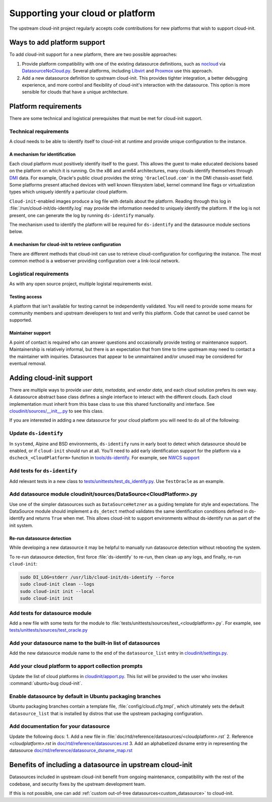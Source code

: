 .. _datasource_creation:

Supporting your cloud or platform
*********************************

The upstream cloud-init project regularly accepts code contributions for new
platforms that wish to support cloud-init.

Ways to add platform support
============================

To add cloud-init support for a new platform, there are two possible
approaches:

1. Provide platform compatibility with one of the existing datasource
   definitions, such as `nocloud`_ via `DatasourceNoCloud.py`_. Several
   platforms, including `Libvirt`_ and `Proxmox`_ use this approach.
2. Add a new datasource definition to upstream cloud-init. This provides
   tighter integration, a better debugging experience, and more control
   and flexibility of cloud-init's interaction with the datasource. This
   option is more sensible for clouds that have a unique architecture.

Platform requirements
=====================

There are some technical and logistical prerequisites that must be met for
cloud-init support.

Technical requirements
----------------------

A cloud needs to be able to identify itself to cloud-init at runtime and
provide unique configuration to the instance.

A mechanism for identification
^^^^^^^^^^^^^^^^^^^^^^^^^^^^^^

Each cloud platform must positively identify itself to the guest. This allows
the guest to make educated decisions based on the platform on which it is
running. On the x86 and arm64 architectures, many clouds identify themselves
through `DMI`_ data. For example, Oracle's public cloud provides the string
``'OracleCloud.com'`` in the DMI chassis-asset field. Some platforms present
attached devices with well known filesystem label, kernel command line flags or
virtualization types which uniquely identify a particular cloud platform.

``Cloud-init``-enabled images produce a log file with details about the
platform. Reading through this log in :file:`/run/cloud-init/ds-identify.log`
may provide the information needed to uniquely identify the platform.
If the log is not present, one can generate the log by running ``ds-identify``
manually.

The mechanism used to identify the platform will be required for
``ds-identify`` and the datasource module sections below.

A mechanism for cloud-init to retrieve configuration
^^^^^^^^^^^^^^^^^^^^^^^^^^^^^^^^^^^^^^^^^^^^^^^^^^^^

There are different methods that cloud-init can use to retrieve
cloud-configuration for configuring the instance. The most common method is a
webserver providing configuration over a link-local network.

Logistical requirements
-----------------------

As with any open source project, multiple logistal requirements exist.

Testing access
^^^^^^^^^^^^^^

A platform that isn't available for testing cannot be independently validated.
You will need to provide some means for community members and upstream
developers to test and verify this platform. Code that cannot be used cannot be
supported.

Maintainer support
^^^^^^^^^^^^^^^^^^

A point of contact is required who can answer questions and occasionally
provide testing or maintenance support. Maintainership is relatively informal,
but there is an expectation that from time to time upstream may need to contact
a the maintainer with inquiries. Datasources that appear to be unmaintained
and/or unused may be considered for eventual removal.

Adding cloud-init support
=========================

There are multiple ways to provide `user data`, `metadata`, and
`vendor data`, and each cloud solution prefers its own way. A datasource
abstract base class defines a single interface to interact with the different
clouds. Each cloud implementation must inherit from this base class to use this
shared functionality and interface. See `cloudinit/sources/__init__.py`_
to see this class.

If you are interested in adding a new datasource for your cloud platform you
will need to do all of the following:

Update ``ds-identify``
----------------------

In ``systemd``, Alpine and BSD environments, ``ds-identify`` runs in early boot
to detect which datasource should be enabled, or if ``cloud-init`` should run
at all. You'll need to add early identification support for the platform via a
``dscheck_<CloudPlatform>`` function in `tools/ds-identify`_.
For example, see `NWCS support`_

Add tests for ``ds-identify``
-----------------------------

Add relevant tests in a new class to
`tests/unittests/test_ds_identify.py`_. Use ``TestOracle`` as an example.

Add datasource module cloudinit/sources/DataSource<CloudPlatform>.py
--------------------------------------------------------------------

Use one of the simpler datasources such as ``DataSourceHetzner`` as a guiding
template for style and expectations. The DataSource module should implement a
``ds_detect`` method validates the same identification conditions defined
in ds-identify and returns ``True`` when met. This allows cloud-init to support
environments without ds-identify run as part of the init system.

Re-run datasource detection
^^^^^^^^^^^^^^^^^^^^^^^^^^^

While developing a new datasource it may be helpful to manually run datasource
detection without rebooting the system.

To re-run datasource detection, first force :file:`ds-identify` to
re-run, then clean up any logs, and finally, re-run ``cloud-init``:

.. code-block:: bash

   sudo DI_LOG=stderr /usr/lib/cloud-init/ds-identify --force
   sudo cloud-init clean --logs
   sudo cloud-init init --local
   sudo cloud-init init

Add tests for datasource module
-------------------------------

Add a new file with some tests for the module to
:file:`tests/unittests/sources/test_<cloudplatform>.py`. For example, see
`tests/unittests/sources/test_oracle.py`_

Add your datasource name to the built-in list of datasources
------------------------------------------------------------

Add the new datasource module name to the end of the ``datasource_list``
entry in `cloudinit/settings.py`_.

Add your cloud platform to apport collection prompts
----------------------------------------------------

Update the list of cloud platforms in `cloudinit/apport.py`_. This list
will be provided to the user who invokes :command:`ubuntu-bug cloud-init`.

Enable datasource by default in Ubuntu packaging branches
---------------------------------------------------------

Ubuntu packaging branches contain a template file,
:file:`config/cloud.cfg.tmpl`, which ultimately sets the default
``datasource_list`` that is installed by distros that use the upstream
packaging configuration.

Add documentation for your datasource
-------------------------------------

Update the following docs:
1. Add a new file in :file:`doc/rtd/reference/datasources/<cloudplatform>.rst`
2. Reference `<cloudplatform>.rst` in `doc/rtd/reference/datasources.rst`_
3. Add an alphabetized dsname entry in representing the datasource
`doc/rtd/reference/datasource_dsname_map.rst`_

Benefits of including a datasource in upstream cloud-init
=========================================================

Datasources included in upstream cloud-init benefit from ongoing maintenance,
compatibility with the rest of the codebase, and security fixes by the upstream
development team.

If this is not possible, one can add
:ref:`custom out-of-tree datasources<custom_datasource>` to cloud-init.

.. _make-mime: https://cloudinit.readthedocs.io/en/latest/explanation/instancedata.html#storage-locations
.. _DMI: https://www.dmtf.org/sites/default/files/standards/documents/DSP0005.pdf
.. _Libvirt: https://github.com/virt-manager/virt-manager/blob/main/man/virt-install.rst#--cloud-init
.. _Proxmox: https://pve.proxmox.com/wiki/Cloud-Init_Support
.. _DatasourceNoCloud.py: https://github.com/canonical/cloud-init/blob/main/cloudinit/sources/DataSourceNoCloud.py
.. _nocloud: https://cloudinit.readthedocs.io/en/latest/reference/datasources/nocloud.html
.. _NWCS support: https://github.com/canonical/cloud-init/commit/d0cae67b
.. _doc/rtd/reference/datasources.rst: https://github.com/canonical/cloud-init/tree/main/doc/reference/datasources.rst
.. _doc/rtd/reference/datasource_dsname_map.rst: https://github.com/canonical/cloud-init/tree/main/doc/reference/datasource_dsname_map.rst
.. _cloudinit/apport.py: https://github.com/canonical/cloud-init/tree/main/cloudinit/apport.py
.. _cloudinit/settings.py: https://github.com/canonical/cloud-init/tree/main/cloudinit/settings.py
.. _cloudinit/sources/__init__.py: https://github.com/canonical/cloud-init/tree/main/cloudinit/sources/__init__.py
.. _tests/unittests/test_ds_identify.py: https://github.com/canonical/cloud-init/tree/main/tests/unittests/test_ds_identify.py
.. _tests/unittests/sources/test_oracle.py:  https://github.com/canonical/cloud-init/tree/main/tests/unittests/sources/test_oracle.py
.. _tools/ds-identify:  https://github.com/canonical/cloud-init/tree/main/tools/ds-identify
